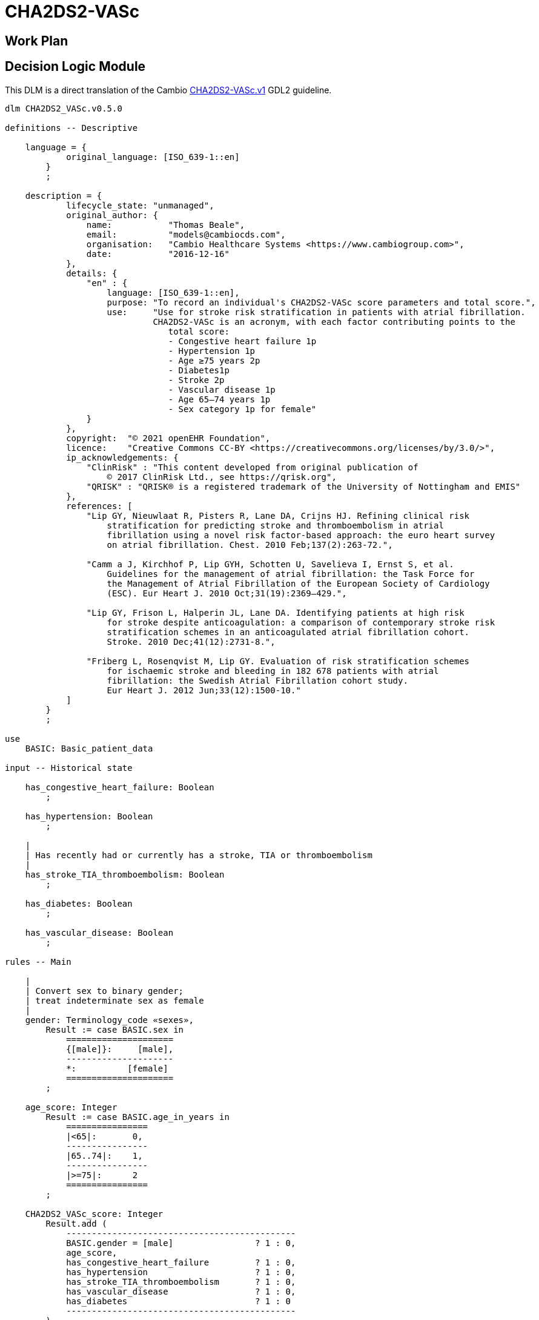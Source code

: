 = CHA2DS2-VASc

== Work Plan

== Decision Logic Module

This DLM is a direct translation of the Cambio https://github.com/gdl-lang/common-clinical-models/blob/master/guidelines/CHA2DS2-VASc.v1.gdl[CHA2DS2-VASc.v1^] GDL2 guideline.

[source,ts]
----
dlm CHA2DS2_VASc.v0.5.0

definitions -- Descriptive

    language = {
            original_language: [ISO_639-1::en]
        }
        ;

    description = {
            lifecycle_state: "unmanaged",
            original_author: {
                name:           "Thomas Beale",
                email:          "models@cambiocds.com",
                organisation:   "Cambio Healthcare Systems <https://www.cambiogroup.com>",
                date:           "2016-12-16"
            },
            details: {
                "en" : {
                    language: [ISO_639-1::en],
                    purpose: "To record an individual's CHA2DS2-VASc score parameters and total score.",
                    use:     "Use for stroke risk stratification in patients with atrial fibrillation.
                             CHA2DS2-VASc is an acronym, with each factor contributing points to the 
                                total score:
                                - Congestive heart failure 1p
                                - Hypertension 1p
                                - Age ≥75 years 2p
                                - Diabetes1p
                                - Stroke 2p
                                - Vascular disease 1p
                                - Age 65–74 years 1p
                                - Sex category 1p for female"
                }
            },
            copyright:  "© 2021 openEHR Foundation",
            licence:    "Creative Commons CC-BY <https://creativecommons.org/licenses/by/3.0/>",
            ip_acknowledgements: {
                "ClinRisk" : "This content developed from original publication of
                    © 2017 ClinRisk Ltd., see https://qrisk.org",
                "QRISK" : "QRISK® is a registered trademark of the University of Nottingham and EMIS"
            },
            references: [
                "Lip GY, Nieuwlaat R, Pisters R, Lane DA, Crijns HJ. Refining clinical risk
                    stratification for predicting stroke and thromboembolism in atrial 
                    fibrillation using a novel risk factor-based approach: the euro heart survey
                    on atrial fibrillation. Chest. 2010 Feb;137(2):263-72.",

                "Camm a J, Kirchhof P, Lip GYH, Schotten U, Savelieva I, Ernst S, et al. 
                    Guidelines for the management of atrial fibrillation: the Task Force for 
                    the Management of Atrial Fibrillation of the European Society of Cardiology
                    (ESC). Eur Heart J. 2010 Oct;31(19):2369–429.",

                "Lip GY, Frison L, Halperin JL, Lane DA. Identifying patients at high risk 
                    for stroke despite anticoagulation: a comparison of contemporary stroke risk 
                    stratification schemes in an anticoagulated atrial fibrillation cohort. 
                    Stroke. 2010 Dec;41(12):2731-8.",

                "Friberg L, Rosenqvist M, Lip GY. Evaluation of risk stratification schemes 
                    for ischaemic stroke and bleeding in 182 678 patients with atrial 
                    fibrillation: the Swedish Atrial Fibrillation cohort study. 
                    Eur Heart J. 2012 Jun;33(12):1500-10."
            ]
        }
        ;
        
use
    BASIC: Basic_patient_data

input -- Historical state
    
    has_congestive_heart_failure: Boolean
        ;
        
    has_hypertension: Boolean
        ;
                
    |
    | Has recently had or currently has a stroke, TIA or thromboembolism
    |
    has_stroke_TIA_thromboembolism: Boolean
        ;
        
    has_diabetes: Boolean
        ;

    has_vascular_disease: Boolean
        ;

rules -- Main

    |
    | Convert sex to binary gender;
    | treat indeterminate sex as female
    |
    gender: Terminology_code «sexes»,
        Result := case BASIC.sex in
            =====================
            {[male]}:     [male],
            ---------------------
            *:          [female]
            =====================
        ;

    age_score: Integer
        Result := case BASIC.age_in_years in
            ================
            |<65|:       0,
            ----------------
            |65..74|:    1,
            ----------------
            |>=75|:      2
            ================
        ;

    CHA2DS2_VASc_score: Integer
        Result.add (
            ---------------------------------------------
            BASIC.gender = [male]                ? 1 : 0,
            age_score,
            has_congestive_heart_failure         ? 1 : 0,
            has_hypertension                     ? 1 : 0,
            has_stroke_TIA_thromboembolism       ? 1 : 0,
            has_vascular_disease                 ? 1 : 0,
            has_diabetes                         ? 1 : 0
            ---------------------------------------------
        )
        ;        

rules -- Output

    |
    | The maximum score is 9 and the result is interpreted as;
    | 0 - low risk
    | 1 - intermediate risk
    | 2 or more - high risk
    |
    risk_assessment: Terminology_code «risks»
        Result := case CHA2DS2_VASc_score in
            =============================
            0:       [low_risk],
            1:       [intermediate_risk],
            |>=2|:   [high_risk]
            =============================
        ;
    
    |
    | Further interpretation in accordance with [4]
    |
    annual_stroke_risk: Real
        Result := case CHA2DS2_VASc_score in
            ==============
            0:       0.0%,
            1:       0.6%,
            2:       2.2%,
            3:       3.2%,
            4:       4.8%,
            5:       7.2%,
            6:       9.7%,
            7:      11.2%,
            8:      10.8%,
            9:      12.2%
            ==============
        ;
    
    |
    | Further interpretation in accordance with [4]
    |
    annual_stroke_TIA_thromboembolism_risk: Real
        Result := case CHA2DS2_VASc_score in
            ==============
            0:       0.0%,
            1:       0.9%,
            2:       2.9%,
            3:       4.6%,
            4:       6.7%,
            5:      10.0%,
            6:      13.6%,
            7:      15.7%,
            8:      15.2%,
            9:      17.4%
            ==============
        ;

definitions -- Terminology

    terminology = {
        term_definitions: {
            "en" : {
                "date_of_birth" : {
                    text: "Date of birth",
                    provenance: "GDL2" : ["gt0009"]
                },
                "age_in_years" : {
                    text: "Age (years)",
                    provenance: "GDL2" : ["gt0010"]
                },
                "age_category" : {
                    text: "Age category",
                    provenance: "GDL2" : ["gt0017"]
                },
                "gender" : {
                    text: "Gender",
                    provenance: "GDL2" : ["gt0009", "gt0016"]
                },
                "has_congestive_heart_failure" : {
                    text: "xxx",
                    provenance: "GDL2" : ["gt0011", "gt0018"]
                },
                "has_hypertension" : {
                    text: "xxx",
                    provenance: "GDL2" : ["gt0012", "gt0019"]
                },
                "has_diabetes" : {
                    text: "Diabetes",
                    provenance: "GDL2" : ["gt0015", "gt0022"]
                },
                "has_stroke_TIA_thromboembolism" : {
                    text: "Stroke/TIA/Thromboembolism",
                    provenance: "GDL2" : ["gt0013", "gt0020"]
                },
                "has_vascular_disease" : {
                    text: "Vascular disease",
                    provenance: "GDL2" : ["gt0014", "gt0021"]
                },
                "male" : {
                    text: "Male gender",
                    provenance: "GDL2" : ["gt0035"]
                },
                "female" : {
                    text: "Female gender",
                    provenance: "GDL2" : ["gt0025"]
                },
                "CHA2DS2_VASc_score" : {
                    text: "CHA2DS2VASc score",
                    provenance: "GDL2" : ["gt0011"]
                },
                "risk_assessment" : {
                    text: "Risk assessment",
                    provenance: "GDL2" : ["gt0005"]
                },
                "annual_stroke_risk" : {
                    text: "Annual stroke risk",
                    provenance: "GDL2" : ["gt0006"]
                },
                "annual_stroke_TIA_thromboembolism_risk" : {
                    text: "Annual risk of stroke/TIA/thromboembolism",
                    provenance: "GDL2" : ["gt0011"]
                },
                "low_risk" : {
                    text: "Low risk"
                },
                "intermediate_risk" : {
                    text: "Intermediate risk"
                },
                "high_risk" : {
                    text: "High risk"
                }
            }
        },
        value_sets: {
            "genders" : {
                id: "genders",
                members: ["male", "female"]
            },
            "risks" : {
                id: "risks",
                members: ["low_risk", "intermediate_risk", "high_risk"]
            }
        }
    }
    ;

----

== Bindings

The following defines the logical bindings of DLM variables to back-end data.

----
--
-- Demographic items: AQL query
--
SELECT
    OBS/data[at0001]/events[at0002]/data[at0003]/items[at0004] AS date_of_birth,
    OBS/data[at0001]/events[at0002]/data[at0003]/items[at0008] AS sex
    C/context/start_time AS time
FROM
    EHR e[ehr_id/value=$ehrUid]
        CONTAINS COMPOSITION C
        CONTAINS OBSERVATION OBS[openEHR-EHR-OBSERVATION.basic_demographic.v1]
ORDER BY
    time DESC


--
-- CHA2DS2-VASc input items
--
SELECT
    OBS/data[at0002]/events[at0003]/data[at0001]/items[at0026] AS has_congestive_heart_failure,
    OBS/data[at0002]/events[at0003]/data[at0001]/items[at0029] AS has_hypertension,
    OBS/data[at0002]/events[at0003]/data[at0001]/items[at0039] AS has_stroke_TIA_thromboembolism,
    OBS/data[at0002]/events[at0003]/data[at0001]/items[at0046] AS has_vascular_disease,
    OBS/data[at0002]/events[at0003]/data[at0001]/items[at0032] AS has_diabetes,
    C/context/start_time AS time
FROM
    EHR e[ehr_id/value=$ehrUid]
        CONTAINS COMPOSITION C
        CONTAINS OBSERVATION OBS[openEHR-EHR-OBSERVATION.chadsvasc_score.v1]
ORDER BY
    time DESC
    
----
